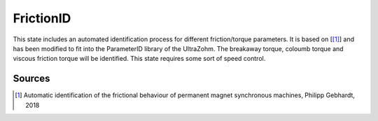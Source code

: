 .. _uz_FrictionID:

==========
FrictionID
==========
This state includes an automated identification process for different friction/torque parameters. 
It is based on [[#Gebhardt_ProjectReport1]_] and has been modified to fit into the ParameterID library of the UltraZohm.
The breakaway torque, coloumb torque and viscous friction torque will be identified. 
This state requires some sort of speed control. 

.. doxygentypedef:: uz_PID_FrictionID_t


.. doxygenstruct:: uz_PID_FrictionIDConfig_t
  :members: 

.. doxygenstruct:: uz_PID_FrictionID_output_t
  :members:

.. doxygenfunction:: uz_FrictionID_init
.. doxygenfunction:: uz_FrictionID_step

Sources
-------

.. [#Gebhardt_ProjectReport1] Automatic identification of the frictional behaviour of permanent magnet synchronous machines, Philipp Gebhardt, 2018
